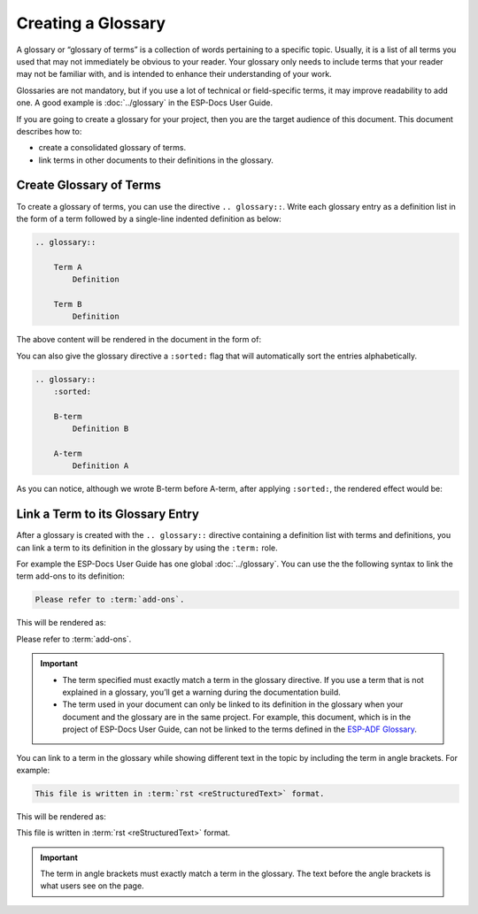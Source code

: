 Creating a Glossary
========================

A glossary or “glossary of terms” is a collection of words pertaining to a specific topic. Usually, it is a list of all terms you used that may not immediately be obvious to your reader. Your glossary only needs to include terms that your reader may not be familiar with, and is intended to enhance their understanding of your work.

Glossaries are not mandatory, but if you use a lot of technical or field-specific terms, it may improve readability to add one. A good example is :doc:`../glossary` in the ESP-Docs User Guide.

If you are going to create a glossary for your project, then you are the target audience of this document. This document describes how to:

- create a consolidated glossary of terms.
- link terms in other documents to their definitions in the glossary.


Create Glossary of Terms
----------------------------

To create a glossary of terms, you can use the directive ``.. glossary::``. Write each glossary entry as a definition list in the form of a term followed by a single-line indented definition as below:

.. code-block::

    .. glossary::

        Term A
            Definition

        Term B
            Definition

The above content will be rendered in the document in the form of:

.. glossary::

    Term A
        Definition

    Term B
        Definition


You can also give the glossary directive a ``:sorted:`` flag that will automatically sort the entries alphabetically.

.. code-block::

    .. glossary::
        :sorted:

        B-term
            Definition B

        A-term
            Definition A

As you can notice, although we wrote B-term before A-term, after applying ``:sorted:``, the rendered effect would be:

.. glossary::
    :sorted:

    B-term
        Definition B

    A-term
        Definition A


Link a Term to its Glossary Entry
---------------------------------------------------

After a glossary is created with the ``.. glossary::`` directive containing a definition list with terms and definitions, you can link a term to its definition in the glossary by using the ``:term:`` role.

For example the ESP-Docs User Guide has one global :doc:`../glossary`. You can use the the following syntax to link the term add-ons to its definition:

.. code-block::

    Please refer to :term:`add-ons`.

This will be rendered as:

Please refer to :term:`add-ons`.

.. Important::

   - The term specified must exactly match a term in the glossary directive. If you use a term that is not explained in a glossary, you’ll get a warning during the documentation build.

   - The term used in your document can only be linked to its definition in the glossary when your document and the glossary are in the same project. For example, this document, which is in the project of ESP-Docs User Guide, can not be linked to the terms defined in the `ESP-ADF Glossary <https://docs.espressif.com/projects/esp-adf/en/latest/english-chinese-glossary.html>`_.


You can link to a term in the glossary while showing different text in the topic by including the term in angle brackets. For example:

.. code-block::

    This file is written in :term:`rst <reStructuredText>` format.

This will be rendered as:

This file is written in :term:`rst <reStructuredText>` format.

.. Important::
    The term in angle brackets must exactly match a term in the glossary. The text before the angle brackets is what users see on the page.

